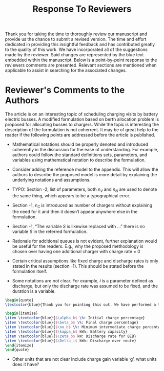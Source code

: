 #+TITLE: Response To Reviewers
#+OPTIONS: toc:nil

# Example: https://apastyle.apa.org/style-grammar-guidelines/research-publication/sample-response-reviewers.pdf

Thank you for taking the time to thoroughly review our manuscript and provide us the chance to submit a revised version.
The time and effort dedicated in providing this insightful feedback and has contributed greatly to the quality of this
work. We have incorporated all of the suggestions made by the reviewer. Said changes are represented by the blue text
embedded within the manuscript. Below is a point-by-point response to the reviewers comments are presented. Relevant
sections are mentioned when applicable to assist in searching for the associated changes.

* Reviewer's Comments to the Authors

The article is on an interesting topic of scheduling charging visits by battery electric busses. A modified formulation
based on berth allocation problem is proposed for allocating busses to chargers. While the topic is interesting the
description of the formulation is not coherrent. It may be of great help to the reader if the following points are
addressed before the article is published.

\begin{quote}
  \textcolor{blue}{Thank you! The points given were of great help in improving our document.}
\end{quote}

- Mathematical notations should be properly denoted and introduced coherently in the discussion for the ease of understanding. For example, authors could follow the standard definitions sets, parameters, and variables using mathematical notation to describe the formulation.

\begin{quote}
  \textcolor{blue}{Thank you very much for your thorough review. We have revisited the introduction of each variable. We have also clarified the discussions, provided examples, and stated units where applicable.}
\end{quote}

- Consider adding the reference model to the appendix. This will allow the authors to describe the proposed model is more detail by explaining the underlying notations and assumptions.

\begin{quote}
\textcolor{blue}{Thank you for this suggestion. In the end, we decided to keep the manuscript development as is. The rationale being that the formulations are similar between the BAP, PAP, and the newly derived work. We decided that the developments of this work are more clearly represented when they are posed as changes to the previous work. We have made a significant effort to clarify notation to make the underlying explanation and assumptions more clear.}
\end{quote}

- TYPO: Section -2, list of parameters, both $n_V$ and $n_N$ are used to denote the same thing, which appears to be a typographical error.

\begin{quote}
\textcolor{blue}{Thank you for noticing this mistake. There was a migration of variable notation in the previous manuscript, and we did not catch all the changes prior to submission. We have now updated everything to use $n_V$.}
\end{quote}

- Section -1, $n_C$ is introduced as number of chargers without explaining the need for it and then it doesn’t appear anywhere else in the formulation.

\begin{quote}
\textcolor{blue}{Thank you for pointing this out. While $n_C$ was being utilized, it was not clearly stated when it was being applied. We have made efforts to clarify when this variable is utilized.}
\end{quote}

- Section -1, “The variable $S$ is likewise replaced with …” there is no variable $S$ in the referred formulation.

\begin{quote}
\textcolor{blue}{This is another migration of notation issue. The variable $S$ has been replaced with $L$ throughout the document. We appreciate attention detail taken to find this problem.}
\end{quote}

- Rationale for additional queues is not evident, further explanation would be useful for the readers. E.g., why the proposed methodology is chosen over having one additional charger with charge rate = 0


\begin{quote}
\textcolor{blue}{Thank you for pointing out that this concept is not clear. We have added more explanation to Section 3 about the rationale for multiple waiting queues. The reason for multiple waiting queues is that multiple buses could be waiting at the same exact time. The mathematical formulation does not allow them to be in a single queue with an overlapping time window. We have created a waiting queue for each bus as the extreme condition where all buses are in the station, but do not need to charge.}
\end{quote}

- Certain critical assumptions like fixed charge and discharge rates is only stated in the results (section -1). This should be stated before the formulation itself.

\begin{quote}
\textcolor{blue}{We appreciate your feedback. An effort to explain these critical assumptions is presented in the introductory paragraphs of Section 3. The assumptions discussed are: BEB discharges are pre-calculated and are assumed fixed and the difference in SOC at the beginning of the day is assumed to be higher than that of the end of the working day. Thus, the difference in SOC is assumed to be recuperated overnight.}
\end{quote}

- Some notations are not clear. For example, $i$ is a parameter defined as discharge, but only the discharge rate was assumed to be fixed, and the duration is a variable.

#+begin_src latex
  \begin{quote}
  \textcolor{blue}{Thank you for pointing this out. We have performed a thorough review of the manuscript to ensure that variables and units are clear. Note that $i$ is an indexing variable. The variables associated with charge are:}

  \begin{itemize}
  \item \textcolor{blue}{$\alpha_b$ \%: Initial charge percentage}
  \item \textcolor{blue}{$\beta_b$ \%: Final charge percentage}
  \item \textcolor{blue}{$\nu_b$ \%: Minimum intermediate charge percentage allowed}
  \item \textcolor{blue}{$\kappa_b$ kWh: Battery capacity}
  \item \textcolor{blue}{$\zeta_b$ kW: Discharge rate for BEB}
  \item \textcolor{blue}{$\Delta_i$ kWh: Discharge over route}
  \end{itemize}
  \end{quote}
#+end_src

- Other units that are not clear include charge gain variable ‘g’, what units does it have?

\begin{quote}
\textcolor{blue}{Thank you for pointing out this confusion for the reader. To address the question, $g$ has units of seconds. We have made significant efforts in clarifying the units of each variable that is introduced, as well as listed the units of each variable in Table 1 of the manuscript.}
\end{quote}
